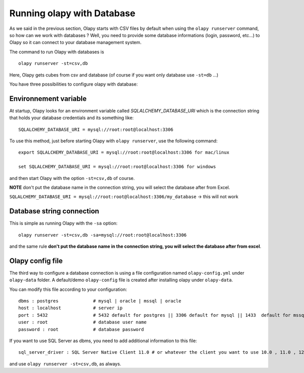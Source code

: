 .. _Environnement variable:
.. _Olapy config file:

Running olapy with Database
***************************

As we said in the previous section, Olapy starts with CSV files by default when using the ``olapy runserver`` command, so how can we work with databases ? Well, you need to provide some database informations (login, password, etc...) to Olapy so it can connect to your database management system.

The command to run Olapy with databases is ::

    olapy runserver -st=csv,db

Here, Olapy gets cubes from csv and database (of course if you want only database use ``-st=db`` ...)

You have three possibilities to configure olapy with database:

Environnement variable
----------------------

At startup, Olapy looks for an environment variable called *SQLALCHEMY_DATABASE_URI* which is the connection string that holds your database credentials and its something like::

    SQLALCHEMY_DATABASE_URI = mysql://root:root@localhost:3306

To use this method, just before starting Olapy with ``olapy runserver``, use the following command::

    export SQLALCHEMY_DATABASE_URI = mysql://root:root@localhost:3306 for mac/linux

    set SQLALCHEMY_DATABASE_URI = mysql://root:root@localhost:3306 for windows

and then start Olapy with the option ``-st=csv,db`` of course.

**NOTE** don't put the database name in the connection string, you will select the database after from Excel.

``SQLALCHEMY_DATABASE_URI = mysql://root:root@localhost:3306/my_database`` -> this will not work


Database string connection
--------------------------

This is simple as running Olapy with the ``-sa`` option::


    olapy runserver -st=csv,db -sa=mysql://root:root@localhost:3306


and the same rule **don't put the database name in the connection string, you will select the database after from excel**.

Olapy config file
-----------------

The third way to configure a database connection is using a file configuration named ``olapy-config.yml`` under ``olapy-data`` folder. A default/demo ``olapy-config`` file is created after installing olapy under ``olapy-data``.

You can modify this file according to your configuration::

    dbms : postgres             # mysql | oracle | mssql | oracle
    host : localhost            # server ip
    port : 5432                 # 5432 default for postgres || 3306 default for mysql || 1433  default for mssql || 1521 default for ORACLE
    user : root                 # database user name
    password : root             # database password

If you want to use SQL Server as dbms, you need to add additional information to this file::

    sql_server_driver : SQL Server Native Client 11.0 # or whatever the client you want to use 10.0 , 11.0 , 12.0...

and use ``olapy runserver -st=csv,db``, as always.
